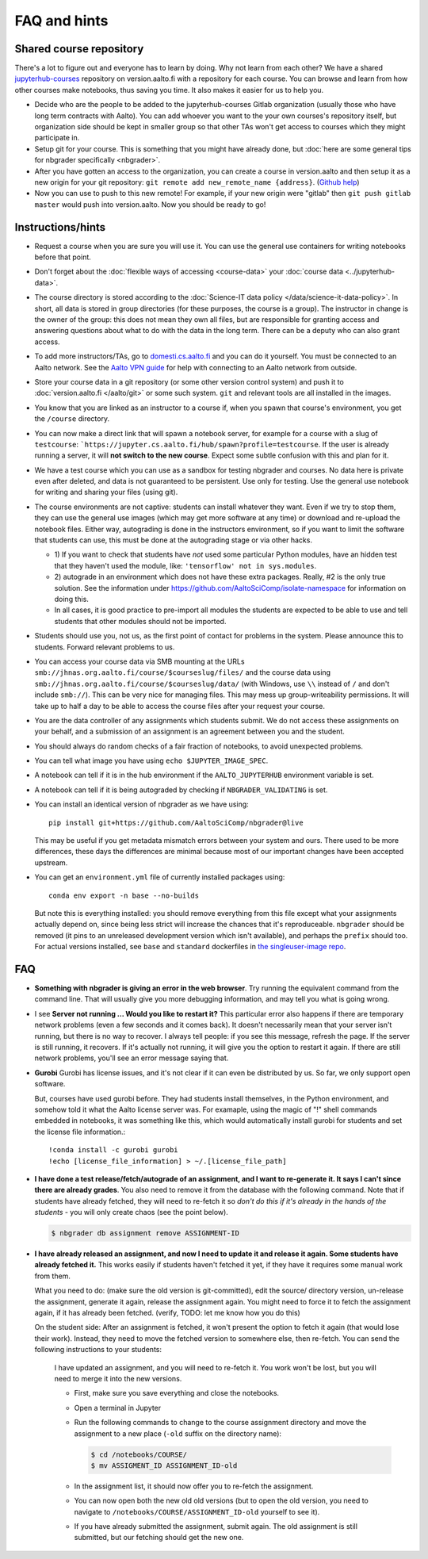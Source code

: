 FAQ and hints
=============

.. _jupyterhub-courses-repo:

Shared course repository
------------------------

There's a lot to figure out and everyone has to learn by doing.  Why
not learn from each other?  We have a shared `jupyterhub-courses
<https://version.aalto.fi/gitlab/jupyterhub-courses>`__ repository on
version.aalto.fi with a repository for each course.  You can browse
and learn from how other courses make notebooks, thus saving you time.
It also makes it easier for us to help you.

- Decide who are the people to be added to the jupyterhub-courses
  Gitlab organization (usually those who have long term contracts with
  Aalto). You can add whoever you want to the your own courses's
  repository itself, but organization side should be kept in smaller
  group so that other TAs won't get access to courses which they might
  participate in.

- Setup git for your course. This is something that you might have
  already done, but :doc:`here are some general tips for nbgrader
  specifically <nbgrader>`.

- After you have gotten an access to the organization, you can create
  a course in version.aalto and then setup it as a new origin for your
  git repository: ``git remote add new_remote_name
  {address}``. (`Github help
  <https://help.github.com/en/github/using-git/adding-a-remote>`__)

- Now you can use to push to this new remote! For example, if your new
  origin were "gitlab" then ``git push gitlab master`` would push into
  version.aalto. Now you should be ready to go!

Instructions/hints
------------------

- Request a course when you are sure you will use it.  You can use the
  general use containers for writing notebooks before that point.

- Don't forget about the :doc:`flexible ways of accessing
  <course-data>` your :doc:`course data <../jupyterhub-data>`.

- The course directory is stored according to the :doc:`Science-IT
  data policy </data/science-it-data-policy>`.  In short, all data is stored in group
  directories (for these purposes, the course is a group).  The
  instructor in change is the owner of the group: this does not mean
  they own all files, but are responsible for granting access and
  answering questions about what to do with the data in the long
  term.  There can be a deputy who can also grant access.

- To add more instructors/TAs, go to `domesti.cs.aalto.fi
  <https://domesti.cs.aalto.fi>`_ and you can do it yourself.  You
  must be connected to an Aalto network.  See the `Aalto VPN guide
  <https://www.aalto.fi/en/services/establishing-a-remote-connection-vpn-to-an-aalto-network>`_
  for help with connecting to an Aalto network from outside.

- Store your course data in a git repository (or some other version
  control system) and push it to :doc:`version.aalto.fi </aalto/git>`
  or some such system.  ``git`` and relevant tools are all installed
  in the images.

- You know that you are linked as an instructor to a course if, when
  you spawn that course's environment, you get the ``/course``
  directory.

- You can now make a direct link that will spawn a notebook server,
  for example for a course with a slug of ``testcourse``:
  ```https://jupyter.cs.aalto.fi/hub/spawn?profile=testcourse``.  If
  the user is already running a server, it will **not switch to the
  new course**.  Expect some subtle confusion with this and plan for
  it.

- We have a test course which you can use as a sandbox for testing
  nbgrader and courses.  No data here is private even after deleted,
  and data is not guaranteed to be persistent.  Use only for testing.
  Use the general use notebook for writing and sharing your files
  (using git).

- The course environments are not captive: students can install
  whatever they want.  Even if we try to stop them, they can use the
  general use images (which may get more software at any time) or
  download and re-upload the notebook files.  Either way, autograding
  is done in the instructors environment, so if you want to limit the
  software that students can use, this must be done at the autograding
  stage or via other hacks.

  - 1) If you want to check that students have *not* used some particular
    Python modules, have an hidden test that they haven't used the
    module, like: ``'tensorflow' not in sys.modules``.

  - 2) autograde in an environment which does not have these extra
    packages.  Really, #2 is the only true solution.  See the
    information under
    https://github.com/AaltoSciComp/isolate-namespace for
    information on doing this.

  - In all cases, it is good practice to pre-import all modules the
    students are expected to be able to use and tell students that
    other modules should not be imported.

- Students should use you, not us, as the first point of contact for
  problems in the system.  Please announce this to students.  Forward
  relevant problems to us.

- You can access your course data via SMB mounting at the URLs
  ``smb://jhnas.org.aalto.fi/course/$courseslug/files/`` and the course data
  using ``smb://jhnas.org.aalto.fi/course/$courseslug/data/``
  (with Windows, use ``\\`` instead of ``/`` and don't include
  ``smb://``).  This can be very nice for managing files.  This may
  mess up group-writeability permissions.  It will take up to half a
  day to be able to access the course files after your request your
  course.

- You are the data controller of any assignments which students
  submit.  We do not access these assignments on your behalf, and a
  submission of an assignment is an agreement between you and the
  student.

- You should always do random checks of a fair fraction of notebooks,
  to avoid unexpected problems.

- You can tell what image you have using ``echo $JUPYTER_IMAGE_SPEC``.

- A notebook can tell if it is in the hub environment if the
  ``AALTO_JUPYTERHUB`` environment variable is set.

- A notebook can tell if it is being autograded by checking if
  ``NBGRADER_VALIDATING`` is set.

- You can install an identical version of nbgrader as we have using::

    pip install git+https://github.com/AaltoSciComp/nbgrader@live

  This may be useful if you get metadata mismatch errors between your
  system and ours.  There used to be more differences, these days the
  differences are minimal because most of our important changes have
  been accepted upstream.

- You can get an ``environment.yml`` file of currently installed
  packages using::

    conda env export -n base --no-builds

  But note this is everything installed: you should remove everything
  from this file except what your assignments actually depend on,
  since being less strict will increase the chances that it's
  reproduceable.  ``nbgrader`` should be removed (it pins to an
  unreleased development version which isn't available), and perhaps
  the ``prefix`` should too.  For actual versions installed, see
  ``base`` and ``standard`` dockerfiles in `the singleuser-image repo
  <https://github.com/AaltoSciComp/jupyter-aalto-singleuser>`_.



FAQ
---

- **Something with nbgrader is giving an error in the web browser**.
  Try running the equivalent command from the command line.  That will
  usually give you more debugging information, and may tell you what
  is going wrong.

- I see **Server not running ... Would you like to restart it?** This
  particular error also happens if there are temporary network
  problems (even a few seconds and it comes back).  It doesn't
  necessarily mean that your server isn't running, but there is no way
  to recover.  I always tell people: if you see this message, refresh
  the page.  If the server is still running, it recovers.  If it's
  actually not running, it will give you the option to restart it
  again.  If there are still network problems, you'll see an error
  message saying that.


- **Gurobi** Gurobi has license issues, and it's not clear if it can
  even be distributed by us.  So far, we only support open software.

  But, courses have used gurobi before.  They had students install
  themselves, in the Python environment, and somehow told it what
  the Aalto license server was.  For examaple, using the magic of "!"
  shell commands embedded in notebooks, it was something like this,
  which would automatically install gurobi for students and set the
  license file information.::

     !conda install -c gurobi gurobi
     !echo [license_file_information] > ~/.[license_file_path]

- **I have done a test release/fetch/autograde of an assignment, and I
  want to re-generate it.  It says I can't since there are already
  grades**.  You also need to remove it from the database with the
  following command.  Note that if students have already fetched, they
  will need to re-fetch it so *don't do this if it's already in the
  hands of the students* - you will only create chaos (see the point
  below).

  .. code-block:: console

     $ nbgrader db assignment remove ASSIGNMENT-ID

- **I have already released an assignment, and now I need to update it
  and release it again.  Some students have already fetched it.**
  This works easily if students haven't fetched it yet, if they have
  it requires some manual work from them.

  What you need to do: (make sure the old version is git-committed),
  edit the source/ directory version, un-release the assignment,
  generate it again, release the assignment again.  You might need to
  force it to fetch the assignment again, if it has already been
  fetched. (verify, TODO: let me know how you do this)

  On the student side: After an assignment is fetched, it won't present
  the option to fetch it again (that would lose their work).  Instead,
  they need to move the fetched version to somewhere else, then
  re-fetch.  You can send the following instructions to your students:

     I have updated an assignment, and you will need to re-fetch it.  You
     work won't be lost, but you will need to merge it into the new
     versions.

     * First, make sure you save everything and close the notebooks.
     * Open a terminal in Jupyter
     * Run the following commands to change to the course assignment
       directory and move the assignment to a new place (``-old``
       suffix on the directory name):

       .. code-block:: console

	  $ cd /notebooks/COURSE/
	  $ mv ASSIGMENT_ID ASSIGNMENT_ID-old

     * In the assignment list, it should now offer you to re-fetch the
       assignment.
     * You can now open both the new old old versions (but to open the
       old version, you need to navigate to
       ``/notebooks/COURSE/ASSIGNMENT_ID-old`` yourself to see it).
     * If you have already submitted the assignment, submit again.
       The old assignment is still submitted, but our fetching should
       get the new one.

